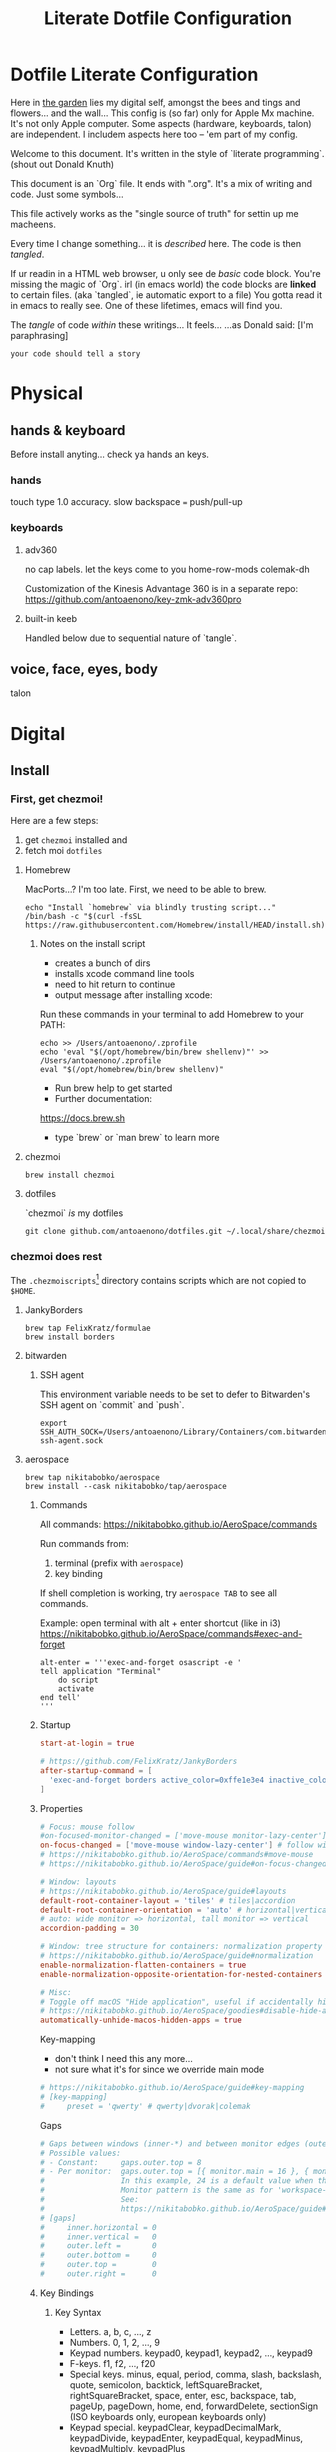 #+title: Literate Dotfile Configuration

* Dotfile Literate Configuration
:PROPERTIES:
:UNNUMBERED: t
:COMMENT: setting to t doesnt seem to work
:END:

Here in _the garden_ lies my digital self, amongst the bees and tings and flowers... and the wall...
This config is (so far) only for Apple Mx machine.
It's not only Apple computer.
Some aspects (hardware, keyboards, talon) are independent.
I includem aspects here too -- 'em part of my config.

Welcome to this document. It's written in the style of `literate programming`.
(shout out Donald Knuth)

This document is an `Org` file. It ends with ".org". It's a mix of writing and code. Just some symbols...

This file actively works as the
"single source of truth"
for settin up me macheens.

Every time I change something... it is /described/ here.
The code is then /tangled/.

If ur readin in a HTML web browser, u only see de /basic/ code block. You're missing the magic of `Org`.
irl (in emacs world) the code blocks are *linked* to certain files. (aka `tangled`, ie automatic export to a file)
You gotta read it in emacs to really see. One of these lifetimes, emacs will find you.

The /tangle/ of code /within/ these writings... It feels...
...as Donald said: [I'm paraphrasing]
#+begin_src
    your code should tell a story
#+end_src

* Physical
** hands & keyboard
Before install anyting... check ya hands an keys.
*** hands
touch type 1.0 accuracy. slow
backspace === push/pull-up
*** keyboards
**** adv360
no cap labels. let the keys come to you
home-row-mods
colemak-dh

Customization of the Kinesis Advantage 360 is in a separate repo:
https://github.com/antoaenono/key-zmk-adv360pro
**** built-in keeb
Handled below due to sequential nature of `tangle`.

** voice, face, eyes, body
talon

* Digital
** Install
*** First, get chezmoi!
Here are a few steps:
1. get ~chezmoi~ installed and
2. fetch moi =dotfiles=
   
**** Homebrew
MacPorts...? I'm too late.
First, we need to be able to brew.

#+begin_src shell
echo "Install `homebrew` via blindly trusting script..."
/bin/bash -c "$(curl -fsSL https://raw.githubusercontent.com/Homebrew/install/HEAD/install.sh)"
#+end_src

***** Notes on the install script
- creates a bunch of dirs
- installs xcode command line tools
- need to hit return to continue
- output message after installing xcode:
 
Run these commands in your terminal to add Homebrew to your PATH:
#+begin_example
echo >> /Users/antoaenono/.zprofile
echo 'eval "$(/opt/homebrew/bin/brew shellenv)"' >> /Users/antoaenono/.zprofile
eval "$(/opt/homebrew/bin/brew shellenv)"
#+end_example

- Run brew help to get started
- Further documentation:
https://docs.brew.sh
- type `brew` or `man brew` to learn more

**** chezmoi
#+begin_src shell
brew install chezmoi
#+end_src

**** dotfiles
`chezmoi` /is/ my dotfiles
#+begin_src shell
git clone github.com/antoaenono/dotfiles.git ~/.local/share/chezmoi
#+end_src

*** chezmoi does rest

The =.chezmoiscripts=[fn:1] directory contains scripts which are not copied to =$HOME=.
**** JankyBorders
#+begin_src shell
brew tap FelixKratz/formulae
brew install borders
#+end_src
**** bitwarden
***** SSH agent
This environment variable needs to be set to defer to Bitwarden's SSH agent on `commit` and `push`.
#+begin_src shell
export SSH_AUTH_SOCK=/Users/antoaenono/Library/Containers/com.bitwarden.desktop/Data/.bitwarden-ssh-agent.sock
#+end_src

**** aerospace
#+begin_src shell
brew tap nikitabobko/aerospace
brew install --cask nikitabobko/tap/aerospace
#+end_src

***** Commands
All commands: https://nikitabobko.github.io/AeroSpace/commands

Run commands from:
1. terminal (prefix with ~aerospace~)
2. key binding
 
If shell completion is working, try ~aerospace TAB~ to see all commands.

Example: open terminal with alt + enter shortcut (like in i3)
https://nikitabobko.github.io/AeroSpace/commands#exec-and-forget
#+begin_example
alt-enter = '''exec-and-forget osascript -e '
tell application "Terminal"
    do script
    activate
end tell'
'''
#+end_example

***** Startup
#+begin_src toml :tangle "./dot_config/aerospace/aerospace.toml"
start-at-login = true

# https://github.com/FelixKratz/JankyBorders 
after-startup-command = [
  'exec-and-forget borders active_color=0xffe1e3e4 inactive_color=0xff494d64 width=5.0'
]
#+end_src

***** Properties
#+begin_src toml :tangle "./dot_config/aerospace/aerospace.toml"
# Focus: mouse follow
#on-focused-monitor-changed = ['move-mouse monitor-lazy-center'] # follow monitor
on-focus-changed = ['move-mouse window-lazy-center'] # follow window
# https://nikitabobko.github.io/AeroSpace/commands#move-mouse
# https://nikitabobko.github.io/AeroSpace/guide#on-focus-changed-callbacks

# Window: layouts
# https://nikitabobko.github.io/AeroSpace/guide#layouts
default-root-container-layout = 'tiles' # tiles|accordion
default-root-container-orientation = 'auto' # horizontal|vertical|auto
# auto: wide monitor => horizontal, tall monitor => vertical
accordion-padding = 30

# Window: tree structure for containers: normalization property
# https://nikitabobko.github.io/AeroSpace/guide#normalization
enable-normalization-flatten-containers = true
enable-normalization-opposite-orientation-for-nested-containers = true

# Misc:
# Toggle off macOS "Hide application", useful if accidentally hit cmd-h
# https://nikitabobko.github.io/AeroSpace/goodies#disable-hide-app
automatically-unhide-macos-hidden-apps = true
#+end_src

Key-mapping
- don't think I need this any more...
- not sure what it's for since we override main mode
#+begin_src toml
# https://nikitabobko.github.io/AeroSpace/guide#key-mapping
# [key-mapping]
#     preset = 'qwerty' # qwerty|dvorak|colemak
#+end_src

Gaps
#+begin_src toml
# Gaps between windows (inner-*) and between monitor edges (outer-*).
# Possible values:
# - Constant:     gaps.outer.top = 8
# - Per monitor:  gaps.outer.top = [{ monitor.main = 16 }, { monitor."some-pattern" = 32 }, 24]
#                 In this example, 24 is a default value when there is no match.
#                 Monitor pattern is the same as for 'workspace-to-monitor-force-assignment'.
#                 See:
#                 https://nikitabobko.github.io/AeroSpace/guide#assign-workspaces-to-monitors
# [gaps]
#     inner.horizontal = 0
#     inner.vertical =   0
#     outer.left =       0
#     outer.bottom =     0
#     outer.top =        0
#     outer.right =      0
#+end_src

***** Key Bindings
****** Key Syntax
- Letters.        a, b, c, ..., z
- Numbers.        0, 1, 2, ..., 9
- Keypad numbers. keypad0, keypad1, keypad2, ..., keypad9
- F-keys.         f1, f2, ..., f20
- Special keys.   minus, equal, period, comma, slash, backslash, quote, semicolon,
                  backtick, leftSquareBracket, rightSquareBracket, space, enter, esc,
                  backspace, tab, pageUp, pageDown, home, end, forwardDelete,
                  sectionSign (ISO keyboards only, european keyboards only)
- Keypad special. keypadClear, keypadDecimalMark, keypadDivide, keypadEnter, keypadEqual,
                  keypadMinus, keypadMultiply, keypadPlus
- Arrows.         left, down, up, right
- Modifiers.      cmd, alt, ctrl, shift

****** Main Mode
#+begin_src toml :tangle "./dot_config/aerospace/aerospace.toml"
[mode.main.binding]
    # Modes  https://nikitabobko.github.io/AeroSpace/commands#mode
    # You can make up any kind of mode you want!
    # https://nikitabobko.github.io/AeroSpace/guide#binding-modes
    ctrl-alt-shift-semicolon = 'mode service'

    # Layout https://nikitabobko.github.io/AeroSpace/commands#layout
    ctrl-alt-slash = 'layout tiles horizontal vertical'
    ctrl-alt-comma = 'layout accordion horizontal vertical'

    # Focus https://nikitabobko.github.io/AeroSpace/commands#focus
    cmd-alt-h = 'focus left'
    cmd-alt-left = 'focus left'
    cmd-alt-j = 'focus down'
    cmd-alt-down = 'focus down'
    cmd-alt-k = 'focus up'
    cmd-alt-up= 'focus up'
    cmd-alt-l = 'focus right'
    cmd-alt-right = 'focus right'

    # Move https://nikitabobko.github.io/AeroSpace/commands#move
    ctrl-alt-shift-h = 'move left'
    ctrl-alt-shift-left = 'move left'
    ctrl-alt-shift-j = 'move down'
    ctrl-alt-shift-down = 'move down'
    ctrl-alt-shift-k = 'move up'
    ctrl-alt-shift-up = 'move up'
    ctrl-alt-shift-l = 'move right'
    ctrl-alt-shift-right = 'move right'

    # Resize https://nikitabobko.github.io/AeroSpace/commands#resize
    cmd-alt-minus = 'resize smart -50'
    cmd-alt-equal = 'resize smart +50'

    # Workspace show https://nikitabobko.github.io/AeroSpace/commands#workspace
    cmd-alt-1 = 'workspace 1'
    cmd-alt-2 = 'workspace 2'
    cmd-alt-3 = 'workspace 3'
    cmd-alt-4 = 'workspace 4'
    cmd-alt-5 = 'workspace 5'
    cmd-alt-6 = 'workspace 6'
    cmd-alt-7 = 'workspace 7'
    cmd-alt-8 = 'workspace 8'
    cmd-alt-9 = 'workspace 9'
    cmd-alt-a = 'workspace A'
    cmd-alt-b = 'workspace B'
    cmd-alt-c = 'workspace C'
    cmd-alt-d = 'workspace D'
    cmd-alt-e = 'workspace E'
    cmd-alt-f = 'workspace F'
    cmd-alt-g = 'workspace G'
    cmd-alt-i = 'workspace I'
    cmd-alt-m = 'workspace M'
    cmd-alt-n = 'workspace N'
    cmd-alt-o = 'workspace O'
    cmd-alt-p = 'workspace P'
    cmd-alt-q = 'workspace Q'
    cmd-alt-r = 'workspace R'
    cmd-alt-s = 'workspace S'
    cmd-alt-t = 'workspace T'
    cmd-alt-u = 'workspace U'
    cmd-alt-v = 'workspace V'
    cmd-alt-w = 'workspace W'
    cmd-alt-x = 'workspace X'
    cmd-alt-y = 'workspace Y'
    cmd-alt-z = 'workspace Z'

    # Workspace move https://nikitabobko.github.io/AeroSpace/commands#move-node-to-workspace
    ctrl-alt-cmd-1 = 'move-node-to-workspace 1'
    ctrl-alt-cmd-2 = 'move-node-to-workspace 2'
    ctrl-alt-cmd-3 = 'move-node-to-workspace 3'
    ctrl-alt-cmd-4 = 'move-node-to-workspace 4'
    ctrl-alt-cmd-5 = 'move-node-to-workspace 5'
    ctrl-alt-cmd-6 = 'move-node-to-workspace 6'
    ctrl-alt-cmd-7 = 'move-node-to-workspace 7'
    ctrl-alt-cmd-8 = 'move-node-to-workspace 8'
    ctrl-alt-cmd-9 = 'move-node-to-workspace 9'
    ctrl-alt-cmd-a = 'move-node-to-workspace A'
    ctrl-alt-cmd-b = 'move-node-to-workspace B'
    ctrl-alt-cmd-c = 'move-node-to-workspace C'
    ctrl-alt-cmd-d = 'move-node-to-workspace D'
    ctrl-alt-cmd-e = 'move-node-to-workspace E'
    ctrl-alt-cmd-f = 'move-node-to-workspace F'
    ctrl-alt-cmd-g = 'move-node-to-workspace G'
    ctrl-alt-cmd-i = 'move-node-to-workspace I'
    ctrl-alt-cmd-m = 'move-node-to-workspace M'
    ctrl-alt-cmd-n = 'move-node-to-workspace N'
    ctrl-alt-cmd-o = 'move-node-to-workspace O'
    ctrl-alt-cmd-p = 'move-node-to-workspace P'
    ctrl-alt-cmd-q = 'move-node-to-workspace Q'
    ctrl-alt-cmd-r = 'move-node-to-workspace R'
    ctrl-alt-cmd-s = 'move-node-to-workspace S'
    ctrl-alt-cmd-t = 'move-node-to-workspace T'
    ctrl-alt-cmd-u = 'move-node-to-workspace U'
    ctrl-alt-cmd-v = 'move-node-to-workspace V'
    ctrl-alt-cmd-w = 'move-node-to-workspace W'
    ctrl-alt-cmd-x = 'move-node-to-workspace X'
    ctrl-alt-cmd-y = 'move-node-to-workspace Y'
    ctrl-alt-cmd-z = 'move-node-to-workspace Z'

    # Workspace monitor https://nikitabobko.github.io/AeroSpace/commands#move-workspace-to-monitor
    ctrl-alt-shift-tab = 'move-workspace-to-monitor --wrap-around next'
     
    # Workspace recent https://nikitabobko.github.io/AeroSpace/commands#workspace-back-and-forth
    ctrl-alt-tab = 'workspace-back-and-forth'
#+end_src

****** Service Mode
#+begin_src toml :tangle "./dot_config/aerospace/aerospace.toml"
[mode.service.binding]
    esc = ['reload-config', 'mode main']

    # Window float toggle
    f = ['layout floating tiling', 'mode main']

    # r = ['flatten-workspace-tree', 'mode main'] # reset layout
    # backspace = ['close-all-windows-but-current', 'mode main']

    # sticky is not yet supported https://github.com/nikitabobko/AeroSpace/issues/2
    # s = ['layout sticky tiling', 'mode main']

    # alt-shift-h = ['join-with left', 'mode main']
    # alt-shift-j = ['join-with down', 'mode main']
    # alt-shift-k = ['join-with up', 'mode main']
    # alt-shift-l = ['join-with right', 'mode main']

    # down = 'volume down'
    # up = 'volume up'
    # shift-down = ['volume set 0', 'mode main']
#+end_src

***** Automations
#+begin_src toml :tangle "./dot_config/aerospace/aerospace.toml"
# To find an `app-id`, use `aerospace list-apps`
# https://nikitabobko.github.io/AeroSpace/commands#list-apps
 
# Automatically run functions for specific windows
# https://nikitabobko.github.io/AeroSpace/guide#on-window-detected-callback
[[on-window-detected]]
  if.app-id = 'com.apple.ActivityMonitor'
  run = ['move-node-to-workspace A']

[[on-window-detected]]
  if.app-id = 'org.gnu.Emacs'
  run = ['move-node-to-workspace E']

[[on-window-detected]]
  if.app-id = 'com.google.Chrome'
  run = ['move-node-to-workspace C']

[[on-window-detected]]
  if.app-id = 'com.apple.finder'
  run = ['move-node-to-workspace F']

[[on-window-detected]]
  if.app-id = 'com.apple.Safari'
  run = ['move-node-to-workspace S']

[[on-window-detected]]
  if.app-id = 'com.mitchellh.ghostty'
  run = ['move-node-to-workspace T']

[[on-window-detected]]
  if.app-id = 'dev.zed.Zed'
  run = ['move-node-to-workspace Z']
#+end_src

**** emacs
***** mac standalone application
https://github.com/jimeh/emacs-builds
#+begin_src
brew tap jimeh/emacs-builds
brew install --cask jimeh/emacs-builds/emacs-app
#+end_src

***** doom
****** add `doom` command to PATH
in zshrc:
#+begin_src shell
# add `doom` helper command to PATH
export PATH="$HOME/.emacs.d/bin:$PATH"
echo "`doom` added to path: eg `doom sync`"
#+end_src

**** ollama
***** homebrew
****** CLI only
#+begin_src shell
brew install ollama
#+end_src

****** GUI
#+begin_src shell
brew install --cask ollama-app
#+end_src

***** official installer from website
  https://ollama.com/download
  installs both CLI and GUI

**** zsh
#+begin_example
sh -c "$(curl -fsSL https://raw.githubusercontent.com/ohmyzsh/ohmyzsh/master/tools/install.sh)"
#+end_example

***** help
~alias~ to show all aliases

***** starship
#+begin_example
curl -sS https://starship.rs/install.sh | sh
#+end_example

** Configure
*** built-in keeb
#+begin_src shell
# colemak-dh was originally called -dhm. now, m is implied.
# ISO: z at bottom left
echo "homebrew: colemak-dh keyboard variant"
brew install --cask colemak-dh
echo "log out for new keyboard layout to take affect"
#+end_src

*** git
**** aliases
oh-my-zsh git plugin comes with many aliases

*** github
**** SSH
***** authentication
***** signing

* Footnotes

[fn:1] https://www.chezmoi.io/reference/special-directories/chezmoiscripts/]
